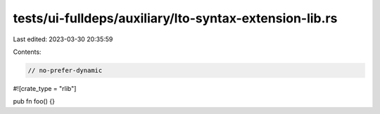 tests/ui-fulldeps/auxiliary/lto-syntax-extension-lib.rs
=======================================================

Last edited: 2023-03-30 20:35:59

Contents:

.. code-block:: rs

    // no-prefer-dynamic

#![crate_type = "rlib"]

pub fn foo() {}


